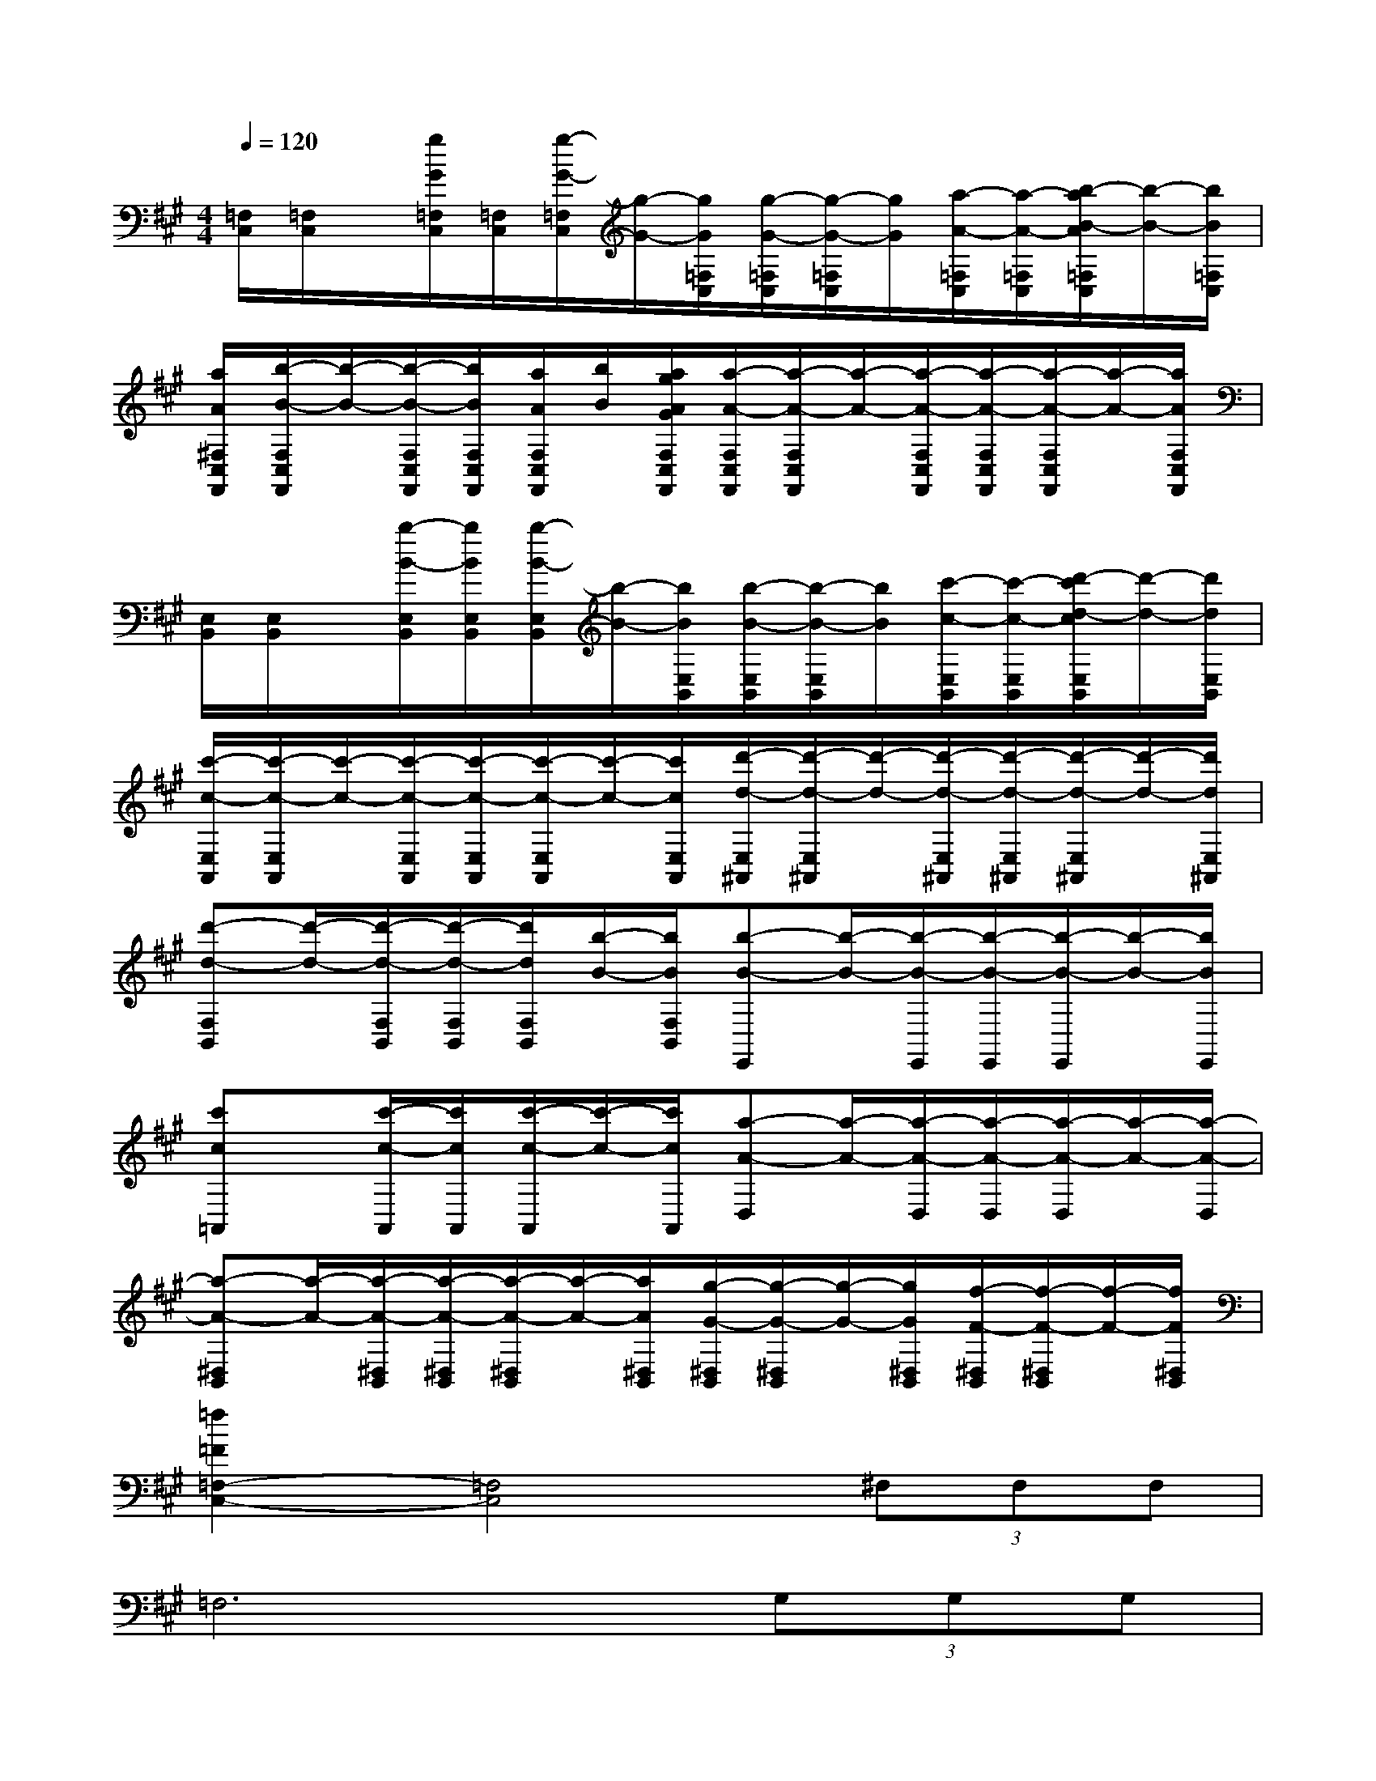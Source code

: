 X:1
T:
M:4/4
L:1/8
Q:1/4=120
K:A%3sharps
V:1
[=F,/2C,/2][=F,/2C,/2]x/2[g/2G/2=F,/2C,/2][=F,/2C,/2][g/2-G/2-=F,/2C,/2][g/2-G/2-][g/2G/2=F,/2C,/2][g/2-G/2-=F,/2C,/2][g/2-G/2-=F,/2C,/2][g/2G/2][a/2-A/2-=F,/2C,/2][a/2-A/2-=F,/2C,/2][b/2-a/2B/2-A/2=F,/2C,/2][b/2-B/2-][b/2B/2=F,/2C,/2]|
[a/2A/2^F,/2C,/2F,,/2][b/2-B/2-F,/2C,/2F,,/2][b/2-B/2-][b/2-B/2-F,/2C,/2F,,/2][b/2B/2F,/2C,/2F,,/2][a/2A/2F,/2C,/2F,,/2][b/2B/2][a/2g/2A/2G/2F,/2C,/2F,,/2][a/2-A/2-F,/2C,/2F,,/2][a/2-A/2-F,/2C,/2F,,/2][a/2-A/2-][a/2-A/2-F,/2C,/2F,,/2][a/2-A/2-F,/2C,/2F,,/2][a/2-A/2-F,/2C,/2F,,/2][a/2-A/2-][a/2A/2F,/2C,/2F,,/2]|
[E,/2B,,/2][E,/2B,,/2]x/2[b/2-B/2-E,/2B,,/2][b/2B/2E,/2B,,/2][b/2-B/2-E,/2B,,/2][b/2-B/2-][b/2B/2E,/2B,,/2][b/2-B/2-E,/2B,,/2][b/2-B/2-E,/2B,,/2][b/2B/2][c'/2-c/2-E,/2B,,/2][c'/2-c/2-E,/2B,,/2][d'/2-c'/2d/2-c/2E,/2B,,/2][d'/2-d/2-][d'/2d/2E,/2B,,/2]|
[c'/2-c/2-E,/2A,,/2][c'/2-c/2-E,/2A,,/2][c'/2-c/2-][c'/2-c/2-E,/2A,,/2][c'/2-c/2-E,/2A,,/2][c'/2-c/2-E,/2A,,/2][c'/2-c/2-][c'/2c/2E,/2A,,/2][d'/2-d/2-E,/2^A,,/2][d'/2-d/2-E,/2^A,,/2][d'/2-d/2-][d'/2-d/2-E,/2^A,,/2][d'/2-d/2-E,/2^A,,/2][d'/2-d/2-E,/2^A,,/2][d'/2-d/2-][d'/2d/2E,/2^A,,/2]|
[d'-d-F,B,,][d'/2-d/2-][d'/2-d/2-F,/2B,,/2][d'/2-d/2-F,/2B,,/2][d'/2d/2F,/2B,,/2][b/2-B/2-][b/2B/2F,/2B,,/2][b-B-E,,][b/2-B/2-][b/2-B/2-E,,/2][b/2-B/2-E,,/2][b/2-B/2-E,,/2][b/2-B/2-][b/2B/2E,,/2]|
[c'c=A,,]x/2[c'/2-c/2-A,,/2][c'/2c/2A,,/2][c'/2-c/2-A,,/2][c'/2-c/2-][c'/2c/2A,,/2][a-A-D,][a/2-A/2-][a/2-A/2-D,/2][a/2-A/2-D,/2][a/2-A/2-D,/2][a/2-A/2-][a/2-A/2-D,/2]|
[a-A-^D,B,,][a/2-A/2-][a/2-A/2-^D,/2B,,/2][a/2-A/2-^D,/2B,,/2][a/2-A/2-^D,/2B,,/2][a/2-A/2-][a/2A/2^D,/2B,,/2][g/2-G/2-^D,/2B,,/2][g/2-G/2-^D,/2B,,/2][g/2-G/2-][g/2G/2^D,/2B,,/2][f/2-F/2-^D,/2B,,/2][f/2-F/2-^D,/2B,,/2][f/2-F/2-][f/2F/2^D,/2B,,/2]|
[=f2=F2=F,2-C,2-][=F,4C,4](3^F,F,F,|
=F,6(3G,G,G,|
^F,6(3A,A,A,|
G,2(3B,B,B,^A,2(3^A,B,C|
=D6(3=A,A,A,|
G,2(3G,A,B,C2(3A,G,A,|
F,2(3F,G,A,B,2(3F,F,F,|
(3G,2=F,2D,2(3B,,2G,,2=F,,2|
(3^F,G,A,(3B,CD(3C/2D/2C/2B,/2<A,/2(3G,F,=F,